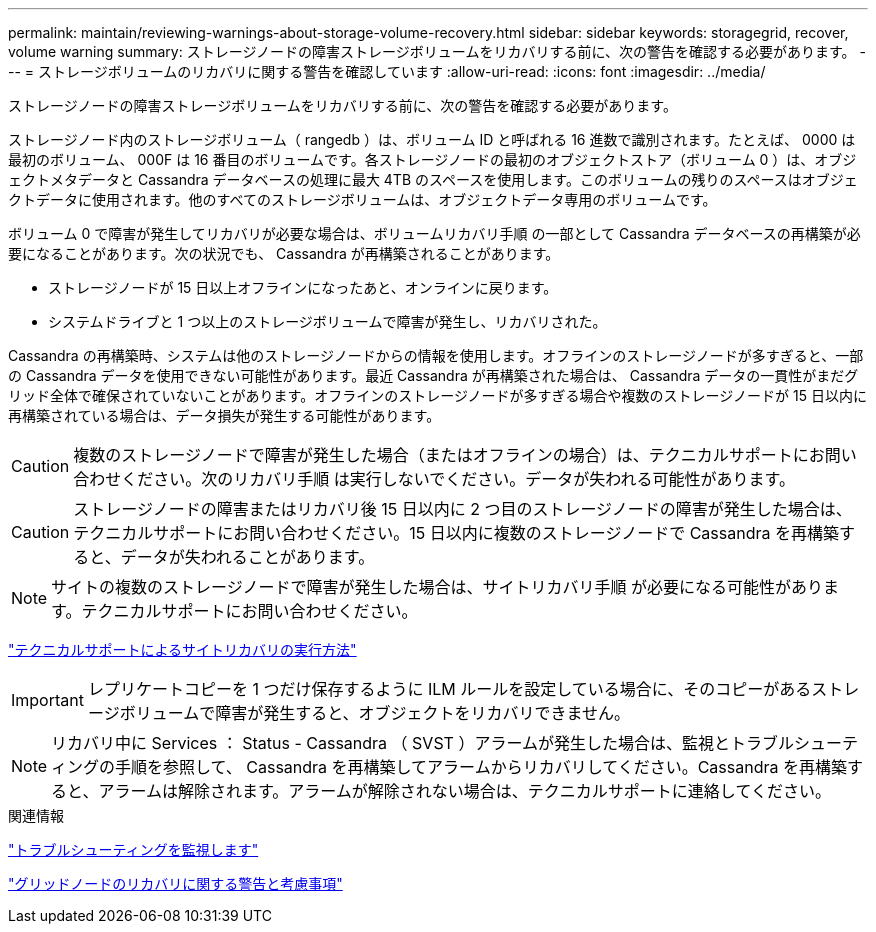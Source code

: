 ---
permalink: maintain/reviewing-warnings-about-storage-volume-recovery.html 
sidebar: sidebar 
keywords: storagegrid, recover, volume warning 
summary: ストレージノードの障害ストレージボリュームをリカバリする前に、次の警告を確認する必要があります。 
---
= ストレージボリュームのリカバリに関する警告を確認しています
:allow-uri-read: 
:icons: font
:imagesdir: ../media/


[role="lead"]
ストレージノードの障害ストレージボリュームをリカバリする前に、次の警告を確認する必要があります。

ストレージノード内のストレージボリューム（ rangedb ）は、ボリューム ID と呼ばれる 16 進数で識別されます。たとえば、 0000 は最初のボリューム、 000F は 16 番目のボリュームです。各ストレージノードの最初のオブジェクトストア（ボリューム 0 ）は、オブジェクトメタデータと Cassandra データベースの処理に最大 4TB のスペースを使用します。このボリュームの残りのスペースはオブジェクトデータに使用されます。他のすべてのストレージボリュームは、オブジェクトデータ専用のボリュームです。

ボリューム 0 で障害が発生してリカバリが必要な場合は、ボリュームリカバリ手順 の一部として Cassandra データベースの再構築が必要になることがあります。次の状況でも、 Cassandra が再構築されることがあります。

* ストレージノードが 15 日以上オフラインになったあと、オンラインに戻ります。
* システムドライブと 1 つ以上のストレージボリュームで障害が発生し、リカバリされた。


Cassandra の再構築時、システムは他のストレージノードからの情報を使用します。オフラインのストレージノードが多すぎると、一部の Cassandra データを使用できない可能性があります。最近 Cassandra が再構築された場合は、 Cassandra データの一貫性がまだグリッド全体で確保されていないことがあります。オフラインのストレージノードが多すぎる場合や複数のストレージノードが 15 日以内に再構築されている場合は、データ損失が発生する可能性があります。


CAUTION: 複数のストレージノードで障害が発生した場合（またはオフラインの場合）は、テクニカルサポートにお問い合わせください。次のリカバリ手順 は実行しないでください。データが失われる可能性があります。


CAUTION: ストレージノードの障害またはリカバリ後 15 日以内に 2 つ目のストレージノードの障害が発生した場合は、テクニカルサポートにお問い合わせください。15 日以内に複数のストレージノードで Cassandra を再構築すると、データが失われることがあります。


NOTE: サイトの複数のストレージノードで障害が発生した場合は、サイトリカバリ手順 が必要になる可能性があります。テクニカルサポートにお問い合わせください。

link:how-site-recovery-is-performed-by-technical-support.html["テクニカルサポートによるサイトリカバリの実行方法"]


IMPORTANT: レプリケートコピーを 1 つだけ保存するように ILM ルールを設定している場合に、そのコピーがあるストレージボリュームで障害が発生すると、オブジェクトをリカバリできません。


NOTE: リカバリ中に Services ： Status - Cassandra （ SVST ）アラームが発生した場合は、監視とトラブルシューティングの手順を参照して、 Cassandra を再構築してアラームからリカバリしてください。Cassandra を再構築すると、アラームは解除されます。アラームが解除されない場合は、テクニカルサポートに連絡してください。

.関連情報
link:../monitor/index.html["トラブルシューティングを監視します"]

link:warnings-and-considerations-for-grid-node-recovery.html["グリッドノードのリカバリに関する警告と考慮事項"]

